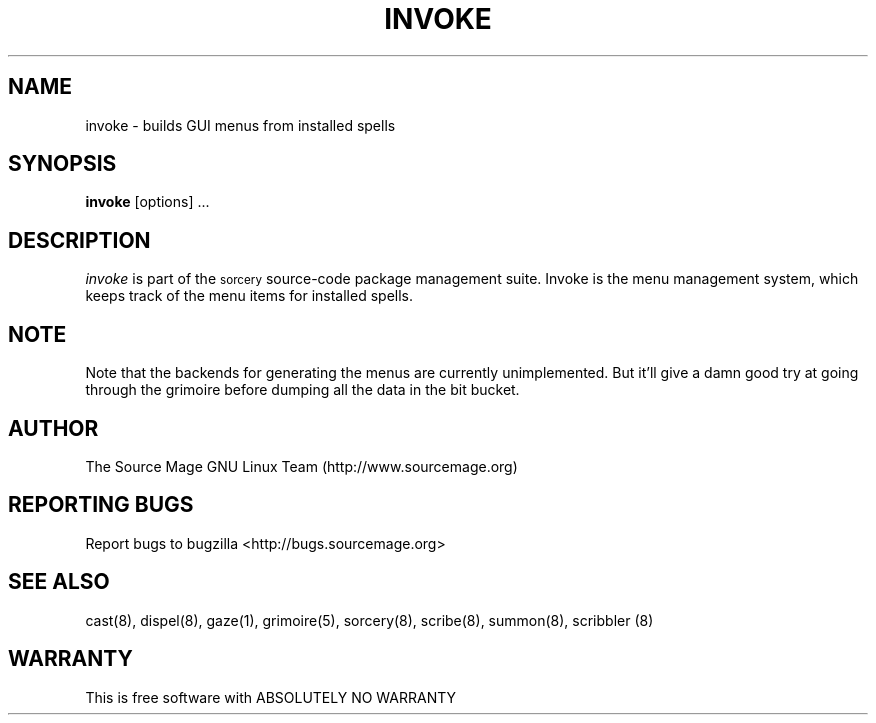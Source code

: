 .TH INVOKE 8 "January 2003" "Source Mage GNU Linux" "System Administration"
.SH NAME
invoke \- builds GUI menus from installed spells
.SH SYNOPSIS
.B invoke
[options] ...
.SH "DESCRIPTION"
.I invoke
is part of the
.SM sorcery
source-code package management suite. Invoke is the menu management system, which keeps
track of the menu items for installed spells. 
.SH "NOTE"
Note that the backends for generating the menus are currently unimplemented. But it'll give
a damn good try at going through the grimoire before dumping all the data in the bit bucket.
.SH "AUTHOR"
The Source Mage GNU Linux Team (http://www.sourcemage.org)
.PP
.SH "REPORTING BUGS"
Report bugs to bugzilla <http://bugs.sourcemage.org>
.SH "SEE ALSO"
cast(8), dispel(8), gaze(1), grimoire(5), sorcery(8), scribe(8), summon(8), scribbler (8)
.SH "WARRANTY"
This is free software with ABSOLUTELY NO WARRANTY
